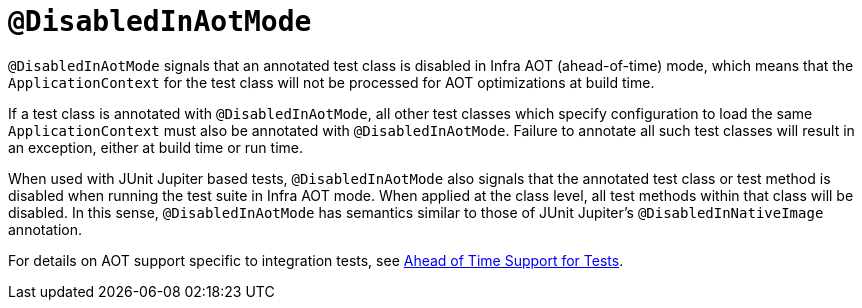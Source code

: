 [[spring-testing-annotation-disabledinaotmode]]
= `@DisabledInAotMode`

`@DisabledInAotMode` signals that an annotated test class is disabled in Infra AOT
(ahead-of-time) mode, which means that the `ApplicationContext` for the test class will
not be processed for AOT optimizations at build time.

If a test class is annotated with `@DisabledInAotMode`, all other test classes which
specify configuration to load the same `ApplicationContext` must also be annotated with
`@DisabledInAotMode`. Failure to annotate all such test classes will result in an
exception, either at build time or run time.

When used with JUnit Jupiter based tests, `@DisabledInAotMode` also signals that the
annotated test class or test method is disabled when running the test suite in Infra AOT
mode. When applied at the class level, all test methods within that class will be
disabled. In this sense, `@DisabledInAotMode` has semantics similar to those of JUnit
Jupiter's `@DisabledInNativeImage` annotation.

For details on AOT support specific to integration tests, see
xref:testing/testcontext-framework/aot.adoc[Ahead of Time Support for Tests].
